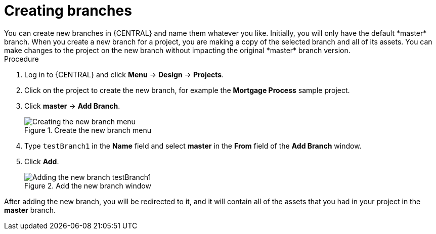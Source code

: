 [id='create-branches-proc']

= Creating branches
You can create new branches in {CENTRAL} and name them whatever you like. Initially, you will only have the default *master* branch. When you create a new branch for a project, you are making a copy of the selected branch and all of its assets. You can make changes to the project on the new branch without impacting the original *master* branch version.

.Procedure
. Log in to {CENTRAL} and click *Menu* -> *Design* -> *Projects*.
. Click on the project to create the new branch, for example the *Mortgage Process* sample project.
. Click *master* -> *Add Branch*.
+
.Create the new branch menu
image::getting-started/new-branch.png[Creating the new branch menu]

. Type `testBranch1` in the *Name* field and select *master* in the *From* field of the *Add Branch* window.
. Click *Add*.
+
.Add the new branch window
image::getting-started/test-branch.png[Adding the new branch testBranch1]

After adding the new branch, you will be redirected to it, and it will contain all of the assets that you had in your project in the *master* branch.
